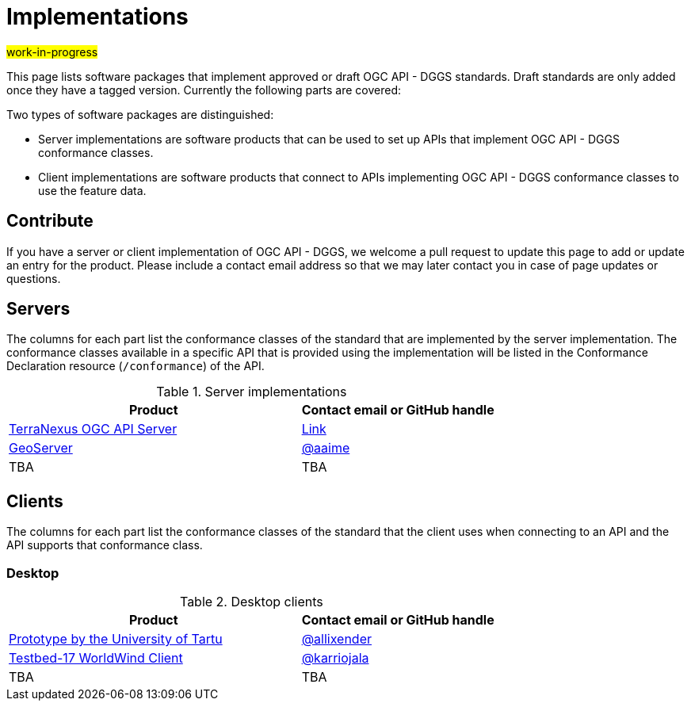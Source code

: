 # Implementations

#work-in-progress#

This page lists software packages that implement approved or draft OGC API - DGGS standards. Draft standards are only added once they have a tagged version. Currently the following parts are covered:

Two types of software packages are distinguished:

* Server implementations are software products that can be used to set up APIs that implement OGC API - DGGS conformance classes.
* Client implementations are software products that connect to APIs implementing OGC API - DGGS conformance classes to use the feature data.


## Contribute

If you have a server or client implementation of OGC API - DGGS, we welcome a pull request to update this page to add or update an entry for the product. Please include a contact email address so that we may later contact you in case of page updates or questions.

//If you have a server product, please consider to https://www.ogc.org/resource/products/registration[register it in the OGC Product Database] and https://cite.opengeospatial.org/teamengine/[test it for compliance], too.

## Servers

The columns for each part list the conformance classes of the standard that are implemented by the server implementation. The conformance classes available in a specific API that is provided using the implementation will be listed in the Conformance Declaration resource (`/conformance`) of the API.

.Server implementations
[cols="6,4",options="header",grid="rows",stripes="hover"]
|===
| Product | Contact email or GitHub handle

| https://pangaeainnovations.com/services/products/pangaeagrid/[TerraNexus OGC API Server]
| https://www.ogc.org/resource/products/details/?pid=1675[Link]

| https://tb16.geo-solutions.it/geoserver/ogc/dggs[GeoServer]
| https://github.com/aaime[@aaime]

| TBA
| TBA

|===

## Clients

The columns for each part list the conformance classes of the standard that the client uses when connecting to an API and the API supports that conformance class.

### Desktop

.Desktop clients
[cols="6,4",options="header",grid="rows",stripes="hover"]
|===
| Product | Contact email or GitHub handle

|https://dggs-api-bozea3cspa-ew.a.run.app/dggs-api[Prototype by the University of Tartu]
|https://github.com/allixender[@allixender]

|https://github.com/opengeospatial/T17-API-D176-dev[Testbed-17 WorldWind Client]
|https://github.com/karriojala[@karriojala]

|TBA
|TBA
|===
